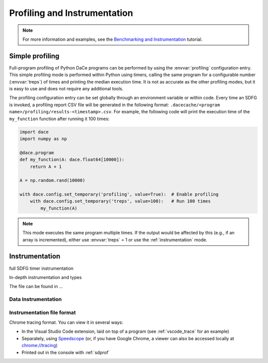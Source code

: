 .. _profiling:

Profiling and Instrumentation
=============================

.. note::

  For more information and examples, see the `Benchmarking and Instrumentation <https://nbviewer.jupyter.org/github/spcl/dace/blob/master/tutorials/benchmarking.ipynb>`_ tutorial.

Simple profiling
----------------

Full-program profiling of Python DaCe programs can be performed by using the :envvar:`profiling` configuration entry. 
This simple profiling mode is performed within Python using timers, calling the same program for a configurable number (:envvar:`treps`)
of times and printing the median execution time. It is not as accurate as the other profiling modes, but it is easy to
use and does not require any additional tools.


The profiling configuration entry can be set globally through an environment variable or within code. Every time an SDFG
is invoked, a profiling report CSV file will be generated in the following format: ``.dacecache/<program name>/profiling/results-<timestamp>.csv``.
For example, the following code will print the execution time of the ``my_function`` function after running it 100 times:

.. code-block:: python

  import dace
  import numpy as np

  @dace.program
  def my_function(A: dace.float64[10000]):
      return A + 1

  A = np.random.rand(10000)
  
  with dace.config.set_temporary('profiling', value=True):  # Enable profiling
      with dace.config.set_temporary('treps', value=100):   # Run 100 times
          my_function(A)


.. note::

  This mode executes the same program multiple times. If the output would be affected by this (e.g., if an array is
  incremented), either use :envvar:`treps` = 1 or use the :ref:`instrumentation` mode.

.. _instrumentation:

Instrumentation
---------------


full SDFG timer instrumentation

In-depth instrumentation and types

The file can be found in ...

Data Instrumentation
~~~~~~~~~~~~~~~~~~~~


Instrumentation file format
~~~~~~~~~~~~~~~~~~~~~~~~~~~

Chrome tracing format. You can view it in several ways:

* In the Visual Studio Code extension, laid on top of a program (see :ref:`vscode_trace` for an example)
* Separately, using `Speedscope <https://www.speedscope.app/>`_ (or, if you have Google Chrome, a viewer can also be
  accessed locally at  `<chrome://tracing>`_)
* Printed out in the console with :ref:`sdprof`


